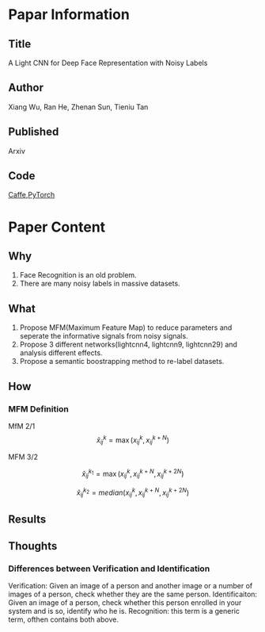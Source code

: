 * Papar Information
** Title
A Light CNN for Deep Face Representation with Noisy Labels

** Author
Xiang Wu, Ran He, Zhenan Sun, Tieniu Tan

** Published
Arxiv

** Code
[[https://github.com/AlfredXiangWu/face_verification_experiment][Caffe]],[[https://github.com/AlfredXiangWu/lightcnn][PyTorch]] 


* Paper Content
** Why
1. Face Recognition is an old problem.
2. There are many noisy labels in massive datasets. 

** What
1. Propose MFM(Maximum Feature Map) to reduce parameters and seperate the informative signals from noisy signals.
2. Propose 3 different networks(lightcnn4, lightcnn9, lightcnn29) and analysis different effects.
3. Propose a semantic boostrapping method to re-label datasets.

** How
*** MFM Definition
MfM 2/1
$$\hat{x}_{ij}^k = \max(x_{ij}^k, x_{ij}^{k+N})$$

MFM 3/2

$$\hat{x}_{ij}^{k_1} = \max(x_{ij}^k, x_{ij}^{k+N}, x_{ij}^{k+2N})$$

$$\hat{x}_{ij}^{k_2} = median(x_{ij}^{k}, x_{ij}^{k+N},x_{ij}^{k+2N})$$


** Results

** Thoughts
*** Differences between Verification and Identification
Verification: Given an image of a person and another image or a number of images of a person, check whether they are the same person.
Identificaiton: Given an image of a person, check whether this person enrolled in your system and is so, identify who he is.
Recognition: this term is a generic term, ofthen contains both above.
